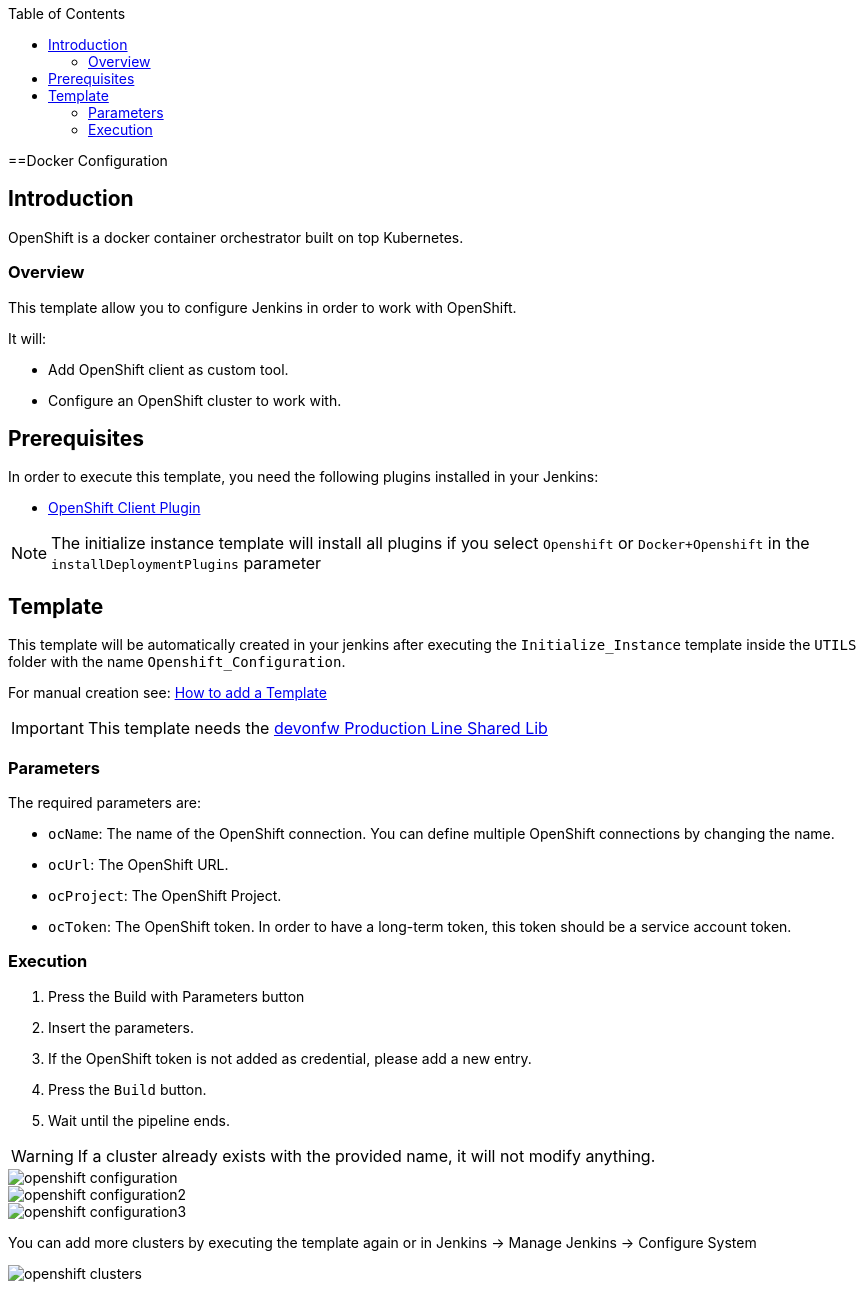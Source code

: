 :toc: macro

ifdef::env-github[]
:tip-caption: :bulb:
:note-caption: :information_source:
:important-caption: :heavy_exclamation_mark:
:caution-caption: :fire:
:warning-caption: :warning:
endif::[]

toc::[]
:idprefix:
:idseparator: -
:reproducible:
:source-highlighter: rouge
:listing-caption: Listing

==Docker Configuration

== Introduction

OpenShift is a docker container orchestrator built on top Kubernetes.

=== Overview

This template allow you to configure Jenkins in order to work with OpenShift.

It will:

* Add OpenShift client as custom tool.
* Configure an OpenShift cluster to work with.

== Prerequisites

In order to execute this template, you need the following plugins installed in your Jenkins:

- link:https://wiki.jenkins.io/display/JENKINS/OpenShift+Client+Plugin[OpenShift Client Plugin]

NOTE: The initialize instance template will install all plugins if you select `Openshift` or `Docker+Openshift` in the `installDeploymentPlugins` parameter

== Template

This template will be automatically created in your jenkins after executing the `Initialize_Instance` template inside the `UTILS` folder with the name `Openshift_Configuration`.

For manual creation see: link:how-to-add-a-template[How to add a Template]

IMPORTANT: This template needs the link:https://github.com/devonfw/production-line-shared-lib[devonfw Production Line Shared Lib]

=== Parameters

The required parameters are:

- `ocName`: The name of the OpenShift connection. You can define multiple OpenShift connections by changing the name.
- `ocUrl`: The OpenShift URL.
- `ocProject`: The OpenShift Project.
- `ocToken`: The OpenShift token. In order to have a long-term token, this token should be a service account token.

=== Execution

. Press the Build with Parameters button
. Insert the parameters.
. If the OpenShift token is not added as credential, please add a new entry.
. Press the `Build` button.
. Wait until the pipeline ends.

WARNING: If a cluster already exists with the provided name, it will not modify anything.

image::images/openshift-configuration/openshift-configuration.png[]
image::images/openshift-configuration/openshift-configuration2.png[]
image::images/openshift-configuration/openshift-configuration3.png[]

You can add more clusters by executing the template again or in Jenkins -> Manage Jenkins -> Configure System

image::images/openshift-configuration/openshift-clusters.png[]
